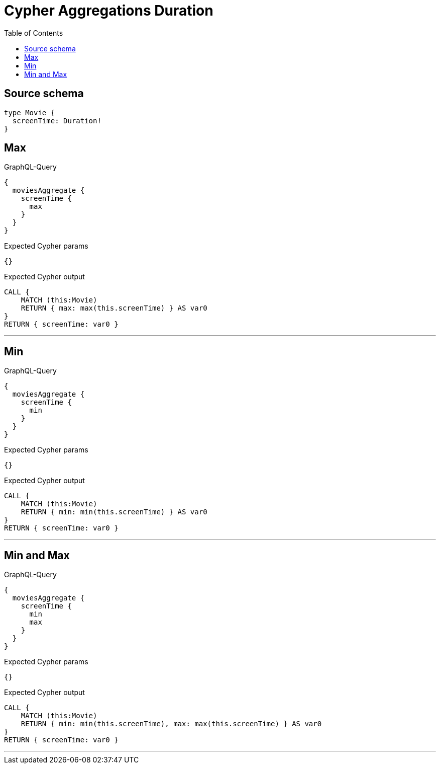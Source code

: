 :toc:

= Cypher Aggregations Duration

== Source schema

[source,graphql,schema=true]
----
type Movie {
  screenTime: Duration!
}
----
== Max

.GraphQL-Query
[source,graphql]
----
{
  moviesAggregate {
    screenTime {
      max
    }
  }
}
----

.Expected Cypher params
[source,json]
----
{}
----

.Expected Cypher output
[source,cypher]
----
CALL {
    MATCH (this:Movie)
    RETURN { max: max(this.screenTime) } AS var0
}
RETURN { screenTime: var0 }
----

'''

== Min

.GraphQL-Query
[source,graphql]
----
{
  moviesAggregate {
    screenTime {
      min
    }
  }
}
----

.Expected Cypher params
[source,json]
----
{}
----

.Expected Cypher output
[source,cypher]
----
CALL {
    MATCH (this:Movie)
    RETURN { min: min(this.screenTime) } AS var0
}
RETURN { screenTime: var0 }
----

'''

== Min and Max

.GraphQL-Query
[source,graphql]
----
{
  moviesAggregate {
    screenTime {
      min
      max
    }
  }
}
----

.Expected Cypher params
[source,json]
----
{}
----

.Expected Cypher output
[source,cypher]
----
CALL {
    MATCH (this:Movie)
    RETURN { min: min(this.screenTime), max: max(this.screenTime) } AS var0
}
RETURN { screenTime: var0 }
----

'''

